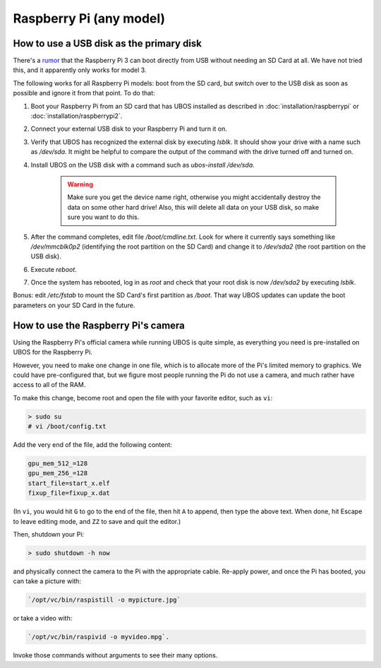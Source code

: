Raspberry Pi (any model)
========================

How to use a USB disk as the primary disk
-----------------------------------------

There's a `rumor <https://forum.ubos.net/viewtopic.php?f=2&t=4#p6>`_ that the Raspberry Pi 3
can boot directly from USB without needing an SD Card at all. We have not tried this, and
it apparently only works for model 3.

The following works for all Raspberry Pi models: boot from the SD card, but switch over
to the USB disk as soon as possible and ignore it from that point. To do that:

#. Boot your Raspberry Pi from an SD card that has UBOS installed as described
   in :doc:`installation/raspberrypi` or :doc:`installation/raspberrypi2`.

#. Connect your external USB disk to your Raspberry Pi and turn it on.

#. Verify that UBOS has recognized the external disk by executing `lsblk`. It should show your
   drive with a name such as `/dev/sda`. It might be helpful to compare the output of the
   command with the drive turned off and turned on.

#. Install UBOS on the USB disk with a command such as `ubos-install /dev/sda`.

     .. warning:: Make sure you get the device name right, otherwise you might accidentally
        destroy the data on some other hard drive! Also, this will delete all data on your
        USB disk, so make sure you want to do this.

#. After the command completes, edit file `/boot/cmdline.txt`. Look for where it currently
   says something like `/dev/mmcblk0p2` (identifying the root partition on the SD Card) and
   change it to `/dev/sda2` (the root partition on the USB disk).

#. Execute `reboot`.

#. Once the system has rebooted, log in as `root` and check that your root disk is now
   `/dev/sda2` by executing `lsblk`.

Bonus: edit `/etc/fstab` to mount the SD Card's first partition as `/boot`. That way UBOS
updates can update the boot parameters on your SD Card in the future.

How to use the Raspberry Pi's camera
------------------------------------

Using the Raspberry Pi's official camera while running UBOS is quite simple, as everything
you need is pre-installed on UBOS for the Raspberry Pi.

However, you need to make one change in one file, which is to allocate more of the
Pi's limited memory to graphics. We could have pre-configured that, but we figure most
people running the Pi do not use a camera, and much rather have access to all of the RAM.

To make this change, become root and open the file with your favorite editor, such as
``vi``:

.. code-block:: none

   > sudo su
   # vi /boot/config.txt

Add the very end of the file, add the following content:

.. code-block:: none

   gpu_mem_512_=128
   gpu_mem_256_=128
   start_file=start_x.elf
   fixup_file=fixup_x.dat

(In ``vi``, you would hit ``G`` to go to the end of the file, then hit ``A`` to append,
then type the above text. When done, hit Escape to leave editing mode, and ``ZZ`` to save
and quit the editor.)

Then, shutdown your Pi:

.. code-block:: none

   > sudo shutdown -h now

and physically connect the camera to the Pi with the appropriate cable. Re-apply power,
and once the Pi has booted, you can take a picture with:

.. code-block:: none

   `/opt/vc/bin/raspistill -o mypicture.jpg`

or take a video with:

.. code-block:: none

   `/opt/vc/bin/raspivid -o myvideo.mpg`.

Invoke those commands without arguments to see their many options.
